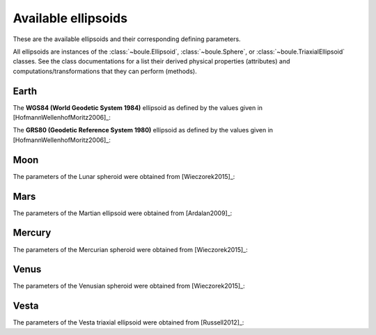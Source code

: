 .. _ellipsoids:

Available ellipsoids
====================

These are the available ellipsoids and their corresponding defining parameters.

All ellipsoids are instances of the :class:`~boule.Ellipsoid`,
:class:`~boule.Sphere`, or :class:`~boule.TriaxialEllipsoid` classes. See the
class documentations for a list their derived physical properties (attributes)
and computations/transformations that they can perform (methods).

.. jupyter-execute::
    :hide-code:

    import boule


Earth
-----

The **WGS84 (World Geodetic System 1984)** ellipsoid as defined by the values
given in [HofmannWellenhofMoritz2006]_:

.. jupyter-execute::

    print(boule.WGS84)

The **GRS80 (Geodetic Reference System 1980)** ellipsoid as defined by the
values given in [HofmannWellenhofMoritz2006]_:

.. jupyter-execute::

    print(boule.GRS80)

Moon
----

The parameters of the Lunar spheroid were obtained from [Wieczorek2015]_:

.. jupyter-execute::

    print(boule.MOON)

Mars
----

The parameters of the Martian ellipsoid were obtained from [Ardalan2009]_:

.. jupyter-execute::

    print(boule.MARS)

Mercury
-------

The parameters of the Mercurian spheroid were obtained from [Wieczorek2015]_:

.. jupyter-execute::

    print(boule.MERCURY)

Venus
-----

The parameters of the Venusian spheroid were obtained from [Wieczorek2015]_:

.. jupyter-execute::

    print(boule.VENUS)

Vesta
-----

The parameters of the Vesta triaxial ellipsoid were obtained from [Russell2012]_:

.. jupyter-execute::

    print(boule.VESTA)
